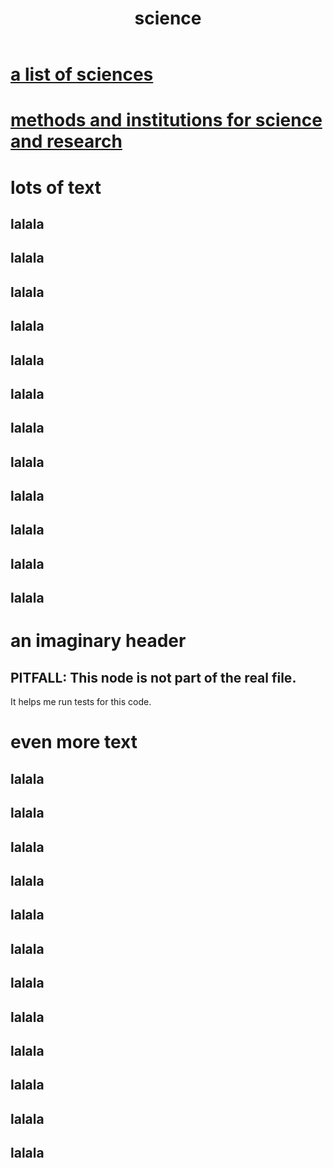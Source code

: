 :PROPERTIES:
:ID:       6972d099-7ff6-47ba-ac67-1898ef5fd549
:END:
#+title: science
* [[id:c35ab968-7056-40fa-8816-ea16d5c88f6d][a list of sciences]]
* [[id:b9c7b7e6-9849-4a24-984d-b2e2e749d81a][methods and institutions for science and research]]
* lots of text
** lalala
** lalala
** lalala
** lalala
** lalala
** lalala
** lalala
** lalala
** lalala
** lalala
** lalala
** lalala
* an imaginary header
  :PROPERTIES:
  :ID:       55d5815d-51f8-47a7-ac21-a994222f202c
  :END:
** PITFALL: This node is not part of the real file.
   It helps me run tests for this code.
* even more text
** lalala
** lalala
** lalala
** lalala
** lalala
** lalala
** lalala
** lalala
** lalala
** lalala
** lalala
** lalala
